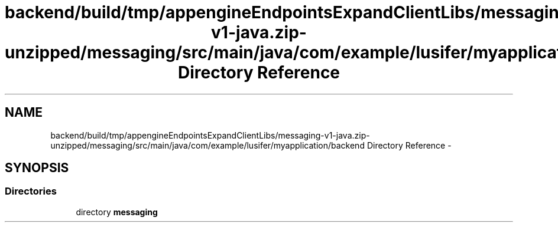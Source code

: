 .TH "backend/build/tmp/appengineEndpointsExpandClientLibs/messaging-v1-java.zip-unzipped/messaging/src/main/java/com/example/lusifer/myapplication/backend Directory Reference" 3 "Fri May 29 2015" "Version 0.1" "Antardhwani" \" -*- nroff -*-
.ad l
.nh
.SH NAME
backend/build/tmp/appengineEndpointsExpandClientLibs/messaging-v1-java.zip-unzipped/messaging/src/main/java/com/example/lusifer/myapplication/backend Directory Reference \- 
.SH SYNOPSIS
.br
.PP
.SS "Directories"

.in +1c
.ti -1c
.RI "directory \fBmessaging\fP"
.br
.in -1c
